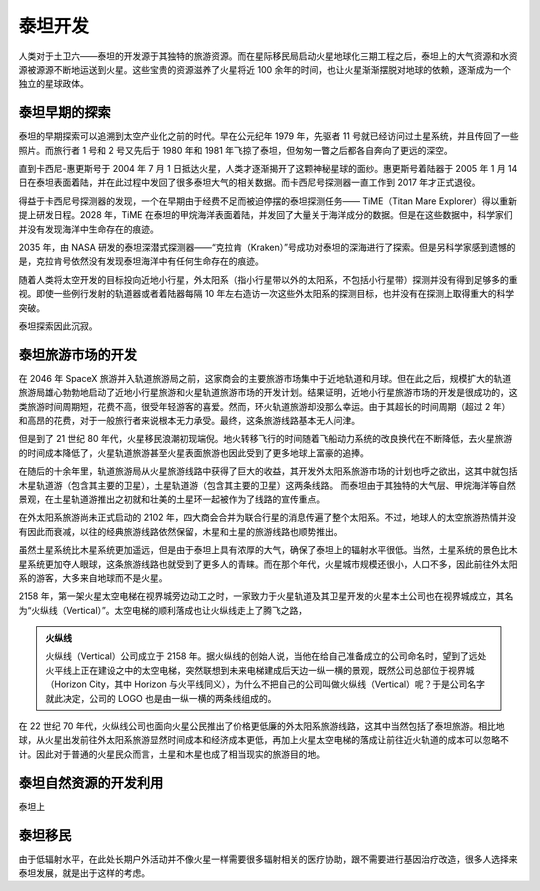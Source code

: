 泰坦开发
=============

人类对于土卫六——泰坦的开发源于其独特的旅游资源。而在星际移民局启动火星地球化三期工程之后，泰坦上的大气资源和水资源被源源不断地运送到火星。这些宝贵的资源滋养了火星将近 100 余年的时间，也让火星渐渐摆脱对地球的依赖，逐渐成为一个独立的星球政体。

泰坦早期的探索
-------------------

泰坦的早期探索可以追溯到太空产业化之前的时代。早在公元纪年 1979 年，先驱者 11 号就已经访问过土星系统，并且传回了一些照片。而旅行者 1 号和 2 号又先后于 1980 年和 1981 年飞掠了泰坦，但匆匆一瞥之后都各自奔向了更远的深空。

直到卡西尼-惠更斯号于 2004 年 7 月 1 日抵达火星，人类才逐渐揭开了这颗神秘星球的面纱。惠更斯号着陆器于 2005 年 1 月 14 日在泰坦表面着陆，并在此过程中发回了很多泰坦大气的相关数据。而卡西尼号探测器一直工作到 2017 年才正式退役。

得益于卡西尼号探测器的发现，一个在早期由于经费不足而被迫停摆的泰坦探测任务—— TiME（Titan Mare Explorer）得以重新提上研发日程。2028 年，TiME 在泰坦的甲烷海洋表面着陆，并发回了大量关于海洋成分的数据。但是在这些数据中，科学家们并没有发现海洋中生命存在的痕迹。

2035 年，由 NASA 研发的泰坦深潜式探测器——“克拉肯（Kraken）”号成功对泰坦的深海进行了探索。但是另科学家感到遗憾的是，克拉肯号依然没有发现泰坦海洋中有任何生命存在的痕迹。

随着人类将太空开发的目标投向近地小行星，外太阳系（指小行星带以外的太阳系，不包括小行星带）探测并没有得到足够多的重视。即使一些例行发射的轨道器或者着陆器每隔 10 年左右造访一次这些外太阳系的探测目标，也并没有在探测上取得重大的科学突破。

泰坦探索因此沉寂。

泰坦旅游市场的开发
-------------------

在 2046 年 SpaceX 旅游并入轨道旅游局之前，这家商会的主要旅游市场集中于近地轨道和月球。但在此之后，规模扩大的轨道旅游局雄心勃勃地启动了近地小行星旅游和火星轨道旅游市场的开发计划。结果证明，近地小行星旅游市场的开发是很成功的，这类旅游时间周期短，花费不高，很受年轻游客的喜爱。然而，环火轨道旅游却没那么幸运。由于其超长的时间周期（超过 2 年）和高昂的花费，对于一般旅行者来说根本无力承受。最终，这条旅游线路基本无人问津。

但是到了 21 世纪 80 年代，火星移民浪潮初现端倪。地火转移飞行的时间随着飞船动力系统的改良换代在不断降低，去火星旅游的时间成本降低了，火星轨道旅游甚至火星表面旅游也因此受到了更多地球上富豪的追捧。

在随后的十余年里，轨道旅游局从火星旅游线路中获得了巨大的收益，其开发外太阳系旅游市场的计划也呼之欲出，这其中就包括木星轨道游（包含其主要的卫星），土星轨道游（包含其主要的卫星）这两条线路。
而泰坦由于其独特的大气层、甲烷海洋等自然景观，在土星轨道游推出之初就和壮美的土星环一起被作为了线路的宣传重点。

在外太阳系旅游尚未正式启动的 2102 年，四大商会合并为联合行星的消息传遍了整个太阳系。不过，地球人的太空旅游热情并没有因此而衰减，以往的经典旅游线路依然保留，木星和土星的旅游线路也顺势推出。

虽然土星系统比木星系统更加遥远，但是由于泰坦上具有浓厚的大气，确保了泰坦上的辐射水平很低。当然，土星系统的景色比木星系统更加夺人眼球，这条旅游线路也就受到了更多人的青睐。而在那个年代，火星城市规模还很小，人口不多，因此前往外太阳系的游客，大多来自地球而不是火星。

2158 年，第一架火星太空电梯在视界城旁边动工之时，一家致力于火星轨道及其卫星开发的火星本土公司也在视界城成立，其名为“火纵线（Vertical）”。太空电梯的顺利落成也让火纵线走上了腾飞之路，

.. index:: Vertical
.. index:: 火纵线

.. admonition:: 火纵线
   :class: note

   火纵线（Vertical）公司成立于 2158 年。据火纵线的创始人说，当他在给自己准备成立的公司命名时，望到了远处火平线上正在建设之中的太空电梯，突然联想到未来电梯建成后天边一纵一横的景观，既然公司总部位于视界城（Horizon City，其中 Horizon 与火平线同义），为什么不把自己的公司叫做火纵线（Vertical）呢？于是公司名字就此决定，公司的 LOGO 也是由一纵一横的两条线组成的。

在 22 世纪 70 年代，火纵线公司也面向火星公民推出了价格更低廉的外太阳系旅游线路，这其中当然包括了泰坦旅游。相比地球，从火星出发前往外太阳系旅游显然时间成本和经济成本更低，再加上火星太空电梯的落成让前往近火轨道的成本可以忽略不计。因此对于普通的火星民众而言，土星和木星也成了相当现实的旅游目的地。

泰坦自然资源的开发利用
-------------------

泰坦上


泰坦移民
-----------

由于低辐射水平，在此处长期户外活动并不像火星一样需要很多辐射相关的医疗协助，跟不需要进行基因治疗改造，很多人选择来泰坦发展，就是出于这样的考虑。

